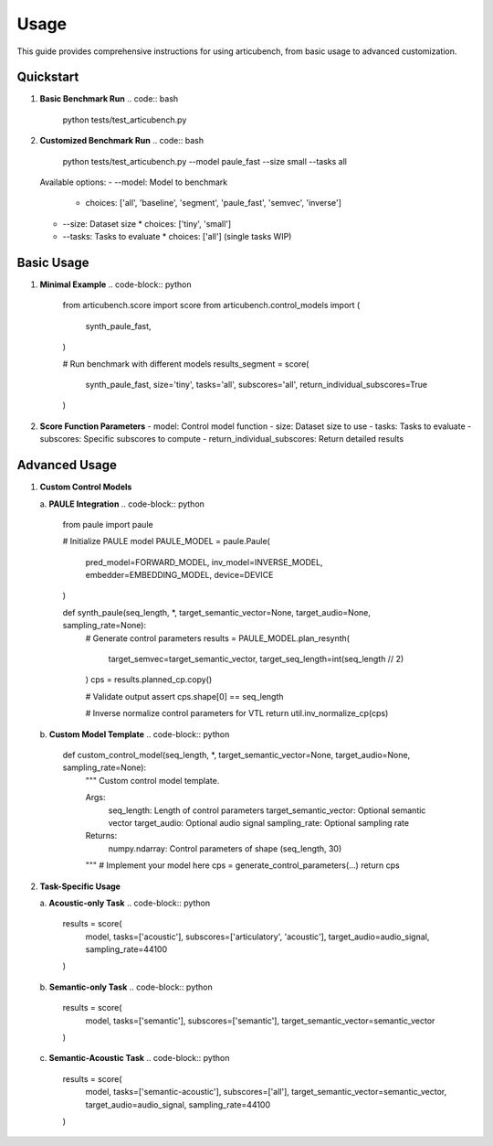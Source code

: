 ================
Usage
================

This guide provides comprehensive instructions for using articubench, from basic usage to advanced customization.

Quickstart
==========

1. **Basic Benchmark Run**
   .. code:: bash

       python tests/test_articubench.py

2. **Customized Benchmark Run**
   .. code:: bash

       python tests/test_articubench.py --model paule_fast --size small --tasks all

   Available options:
   - --model: Model to benchmark
     * choices: ['all', 'baseline', 'segment', 'paule_fast', 'semvec', 'inverse']
   - --size: Dataset size
     * choices: ['tiny', 'small']
   - --tasks: Tasks to evaluate
     * choices: ['all'] (single tasks WIP)

Basic Usage
==========

1. **Minimal Example**
   .. code-block:: python

       from articubench.score import score
       from articubench.control_models import (
           synth_paule_fast,
       )

       # Run benchmark with different models
       results_segment = score(
           synth_paule_fast,
           size='tiny',
           tasks='all',
           subscores='all',
           return_individual_subscores=True
       )


2. **Score Function Parameters**
   - model: Control model function
   - size: Dataset size to use
   - tasks: Tasks to evaluate
   - subscores: Specific subscores to compute
   - return_individual_subscores: Return detailed results

Advanced Usage
=============

1. **Custom Control Models**

   a. **PAULE Integration**
   .. code-block:: python

       from paule import paule

       # Initialize PAULE model
       PAULE_MODEL = paule.Paule(
           pred_model=FORWARD_MODEL,
           inv_model=INVERSE_MODEL,
           embedder=EMBEDDING_MODEL,
           device=DEVICE
       )
       
       def synth_paule(seq_length, *, target_semantic_vector=None, target_audio=None, sampling_rate=None):
           # Generate control parameters
           results = PAULE_MODEL.plan_resynth(
               target_semvec=target_semantic_vector,
               target_seq_length=int(seq_length // 2)
           )
           cps = results.planned_cp.copy()
           
           # Validate output
           assert cps.shape[0] == seq_length
           
           # Inverse normalize control parameters for VTL
           return util.inv_normalize_cp(cps)

   b. **Custom Model Template**
   .. code-block:: python

       def custom_control_model(seq_length, *, target_semantic_vector=None, target_audio=None, sampling_rate=None):
           """
           Custom control model template.
           
           Args:
               seq_length: Length of control parameters
               target_semantic_vector: Optional semantic vector
               target_audio: Optional audio signal
               sampling_rate: Optional sampling rate
               
           Returns:
               numpy.ndarray: Control parameters of shape (seq_length, 30)
           """
           # Implement your model here
           cps = generate_control_parameters(...)
           return cps

2. **Task-Specific Usage**

   a. **Acoustic-only Task**
   .. code-block:: python

       results = score(
           model,
           tasks=['acoustic'],
           subscores=['articulatory', 'acoustic'],
           target_audio=audio_signal,
           sampling_rate=44100
       )

   b. **Semantic-only Task**
   .. code-block:: python

       results = score(
           model,
           tasks=['semantic'],
           subscores=['semantic'],
           target_semantic_vector=semantic_vector
       )

   c. **Semantic-Acoustic Task**
   .. code-block:: python

       results = score(
           model,
           tasks=['semantic-acoustic'],
           subscores=['all'],
           target_semantic_vector=semantic_vector,
           target_audio=audio_signal,
           sampling_rate=44100
       )




